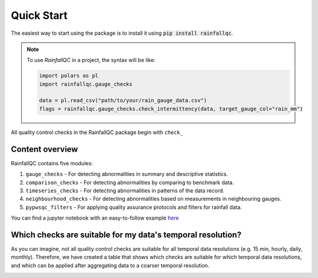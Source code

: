 .. highlight:: shell

============
Quick Start
============
The easiest way to start using the package is to install it using :code:`pip install rainfallqc`.

.. note::
    To use `RainfallQC` in a project, the syntax will be like:

    .. code-block:: python

        import polars as pl
        import rainfallqc.gauge_checks

        data = pl.read_csv("path/to/your/rain_gauge_data.csv")
        flags = rainfallqc.gauge_checks.check_intermittency(data, target_gauge_col="rain_mm")


All quality control checks in the RainfallQC package begin with ``check_``

Content overview
----------------

RainfallQC contains five modules:

1. ``gauge_checks`` - For detecting abnormalities in summary and descriptive statistics.
2. ``comparison_checks`` - For detecting abnormalities by comparing to benchmark data.
3. ``timeseries_checks`` - For detecting abnormalities in patterns of the data record.
4. ``neighbourhood_checks`` - For detecting abnormalities based on measurements in neighbouring gauges.
5. ``pypwsqc_filters`` - For applying quality assurance protocols and filters for rainfall data.

You can find a jupyter notebook with an easy-to-follow example `here <https://github.com/Thomasjkeel/RainfallQC-notebooks/blob/main/notebooks/demo/rainfallQC_demo.ipynb>`_

Which checks are suitable for my data's temporal resolution?
------------------------------------------------------------
As you can imagine, not all quality control checks are suitable for all temporal data resolutions (e.g. 15 min, hourly, daily, monthly).
Therefore, we have created a table that shows which checks are suitable for which temporal data resolutions,
and which can be applied after aggregating data to a coarser temporal resolution.


.. image:: https://github.com/NERC-CEH/RainfallQC/blob/main/docs/images/qc_applicability_table.png
   :align: center
   :height: 300px
   :width: 200 px
   :alt: Temporal applicability QC table
